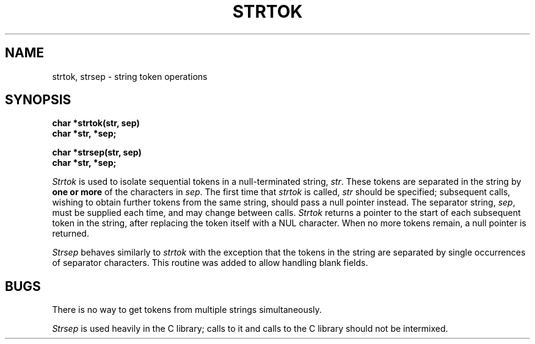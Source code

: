 .\" Copyright (c) 1988 The Regents of the University of California.
.\" All rights reserved.
.\"
.\" Redistribution and use in source and binary forms are permitted
.\" provided that the above copyright notice and this paragraph are
.\" duplicated in all such forms and that any documentation,
.\" advertising materials, and other materials related to such
.\" distribution and use acknowledge that the software was developed
.\" by the University of California, Berkeley.  The name of the
.\" University may not be used to endorse or promote products derived
.\" from this software without specific prior written permission.
.\" THIS SOFTWARE IS PROVIDED ``AS IS'' AND WITHOUT ANY EXPRESS OR
.\" IMPLIED WARRANTIES, INCLUDING, WITHOUT LIMITATION, THE IMPLIED
.\" WARRANTIES OF MERCHANTIBILITY AND FITNESS FOR A PARTICULAR PURPOSE.
.\"
.\"	@(#)strtok.3	5.2 (Berkeley) 03/11/89
.\"
.TH STRTOK 3 ""
.UC 3
.SH NAME
strtok, strsep \- string token operations
.SH SYNOPSIS
.nf
.B char *strtok(str, sep)
.B char *str, *sep;
.PP
.B char *strsep(str, sep)
.B char *str, *sep;
.fi
.PP
.I Strtok
is used to isolate sequential tokens in a null-terminated string,
.IR str .
These tokens are separated in the string by
.B "one or more"
of the characters in
.IR sep .
The first time that
.I strtok
is called,
.I str
should be specified; subsequent calls, wishing to obtain further tokens
from the same string, should pass a null pointer instead.  The separator
string,
.IR sep ,
must be supplied each time, and may change between calls.
.I Strtok
returns a pointer to the start of each subsequent token in the string,
after replacing the token itself with a NUL character.  When no more
tokens remain, a null pointer is returned.
.PP
.I Strsep
behaves similarly to
.I strtok
with the exception that the tokens in the string are separated by single
occurrences of separator characters.  This routine was added to allow
handling blank fields.
.SH BUGS
There is no way to get tokens from multiple strings simultaneously.
.PP
.I Strsep
is used heavily in the C library; calls to it and calls to the C library
should not be intermixed.
